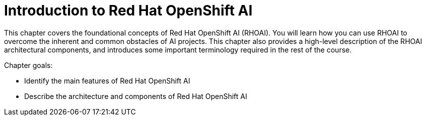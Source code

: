 = Introduction to Red{nbsp}Hat OpenShift AI

This chapter covers the foundational concepts of Red{nbsp}Hat OpenShift AI (RHOAI).
You will learn how you can use RHOAI to overcome the inherent and common obstacles of AI projects.
This chapter also provides a high-level description of the RHOAI architectural components, and introduces some important terminology required in the rest of the course.

Chapter goals:

* Identify the main features of Red{nbsp}Hat OpenShift AI
* Describe the architecture and components of Red{nbsp}Hat OpenShift AI
